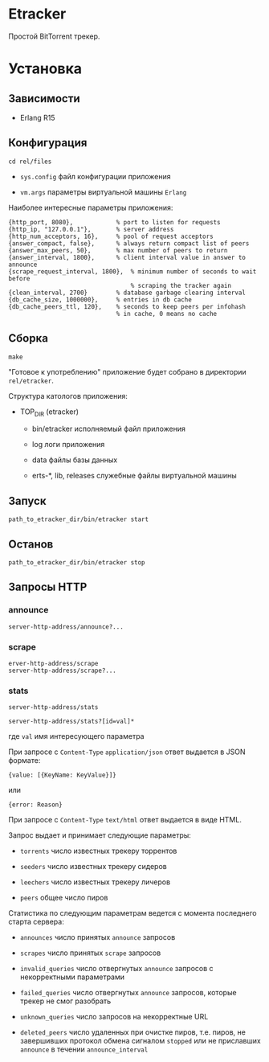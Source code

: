 * Etracker

  Простой BitTorrent трекер.

* Установка

** Зависимости

   - Erlang R15

** Конфигурация

   : cd rel/files

   - =sys.config= файл конфигурации приложения

   - =vm.args= параметры виртуальной машины =Erlang=

   Наиболее интересные параметры приложения:

   : {http_port, 8080},            % port to listen for requests
   : {http_ip, "127.0.0.1"},       % server address
   : {http_num_acceptors, 16},     % pool of request acceptors
   : {answer_compact, false},      % always return compact list of peers
   : {answer_max_peers, 50},       % max number of peers to return
   : {answer_interval, 1800},      % client interval value in answer to announce
   : {scrape_request_interval, 1800},  % minimum number of seconds to wait before
   :                                   % scraping the tracker again
   : {clean_interval, 2700}        % database garbage clearing interval
   : {db_cache_size, 1000000},     % entries in db cache
   : {db_cache_peers_ttl, 120},    % seconds to keep peers per infohash
   :                               % in cache, 0 means no cache

** Сборка

  : make

  "Готовое к употреблению" приложение будет собрано в директории
  =rel/etracker=.

  Структура катологов приложения:

  - TOP_DIR (etracker)

    - bin/etracker исполняемый файл приложения

    - log логи приложения

    - data файлы базы данных

    - erts-*, lib, releases служебные файлы виртуальной машины

** Запуск

   : path_to_etracker_dir/bin/etracker start

** Останов

   : path_to_etracker_dir/bin/etracker stop

** Запросы HTTP

*** announce

    : server-http-address/announce?...

*** scrape

    : erver-http-address/scrape
    : server-http-address/scrape?...

*** stats

    : server-http-address/stats

    : server-http-address/stats?[id=val]*

    где =val= имя интересующего параметра

    При запросе с =Content-Type= =application/json= ответ выдается в
    JSON формате:

    : {value: [{KeyName: KeyValue}]}
    или
    : {error: Reason}

    При запросе с =Content-Type= =text/html= ответ выдается в виде HTML.

    Запрос выдает и принимает следующие параметры:

    - =torrents= число известных трекеру торрентов

    - =seeders= число известных трекеру сидеров

    - =leechers= число известных трекеру личеров

    - =peers= общее число пиров

    Статистика по следующим параметрам ведется с момента последнего
    старта сервера:

    - =announces= число принятых =announce= запросов

    - =scrapes= число принятых =scrape= запросов

    - =invalid_queries= число отвергнутых =announce= запросов с
      некорректными параметрами

    - =failed_queries= число отвергнутых =announce= запросов, которые
      трекер не смог разобрать

    - =unknown_queries= число запросов на некорректные URL

    - =deleted_peers= число удаленных при очистке пиров, т.е. пиров,
      не завершивших протокол обмена сигналом =stopped= или не
      приславших =announce= в течении =announce_interval=
